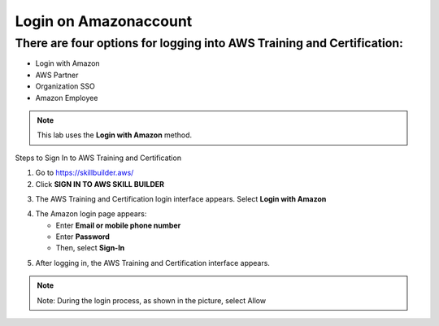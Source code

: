Login on Amazonaccount
===============


There are four options for logging into AWS Training and Certification:
-------------

- Login with Amazon  
- AWS Partner  
- Organization SSO  
- Amazon Employee  

.. note::

   This lab uses the **Login with Amazon** method.

Steps to Sign In to AWS Training and Certification


1. Go to https://skillbuilder.aws/
2. Click **SIGN IN TO AWS SKILL BUILDER**

.. image:: pictures/image5.png
   :align: center
   :width: 7000px

3. The AWS Training and Certification login interface appears. Select **Login with Amazon**

.. image:: pictures/image6.png
   :align: center
   :width: 7000px

4. The Amazon login page appears:

   - Enter **Email or mobile phone number**
   - Enter **Password**
   - Then, select **Sign-In**

.. image:: pictures/image7.png
   :align: center
   :width: 3000px

5. After logging in, the AWS Training and Certification interface appears.

.. image:: pictures/image8.png
   :align: center
   :width: 3000px

.. note::

   Note: During the login process, as shown in the picture, select Allow



